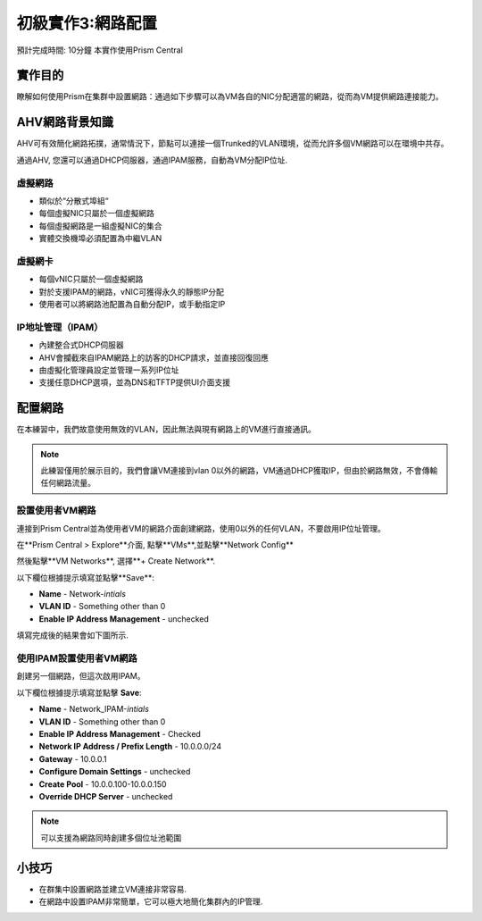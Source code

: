 .. _lab_network_configuration:

------------------------------
初級實作3:網路配置
------------------------------
預計完成時間: 10分鐘
本實作使用Prism Central

實作目的
++++++++

瞭解如何使用Prism在集群中設置網路：通過如下步驟可以為VM各自的NIC分配適當的網路，從而為VM提供網路連接能力。

AHV網路背景知識
+++++++++++++++++++++++++

AHV可有效簡化網路拓撲，通常情況下，節點可以連接一個Trunked的VLAN環境，從而允許多個VM網路可以在環境中共存。 

通過AHV, 您還可以通過DHCP伺服器，通過IPAM服務，自動為VM分配IP位址.

虛擬網路
................

- 類似於“分散式埠組“
- 每個虛擬NIC只屬於一個虛擬網路
- 每個虛擬網路是一組虛擬NIC的集合
- 實體交換機埠必須配置為中繼VLAN

.. figure:: images/network_config_01.png

虛擬網卡
............

- 每個vNIC只屬於一個虛擬網路
- 對於支援IPAM的網路，vNIC可獲得永久的靜態IP分配
- 使用者可以將網路池配置為自動分配IP，或手動指定IP

.. figure:: images/network_config_02.png

IP地址管理（IPAM）
............................

- 內建整合式DHCP伺服器
- AHV會攔截來自IPAM網路上的訪客的DHCP請求，並直接回復回應
- 由虛擬化管理員設定並管理一系列IP位址
- 支援任意DHCP選項，並為DNS和TFTP提供UI介面支援

.. figure:: images/network_config_03.png

配置網路
+++++++++++++++++

在本練習中，我們故意使用無效的VLAN，因此無法與現有網路上的VM進行直接通訊。

.. note::

  此練習僅用於展示目的，我們會讓VM連接到vlan 0以外的網路，VM通過DHCP獲取IP，但由於網路無效，不會傳輸任何網路流量。

設置使用者VM網路
.....................

連接到Prism Central並為使用者VM的網路介面創建網路，使用0以外的任何VLAN，不要啟用IP位址管理。

在**Prism Central > Explore**介面, 點擊**VMs**,並點擊**Network Config**

然後點擊**VM Networks**, 選擇**+ Create Network**.

以下欄位根據提示填寫並點擊**Save**:

- **Name** - Network-*intials*
- **VLAN ID** - Something other than 0
- **Enable IP Address Management** - unchecked

填寫完成後的結果會如下圖所示.

.. figure:: images/network_config_04.png

使用IPAM設置使用者VM網路
...............................


創建另一個網路，但這次啟用IPAM。

以下欄位根據提示填寫並點擊 **Save**:

- **Name** - Network_IPAM-*intials*
- **VLAN ID** - Something other than 0
- **Enable IP Address Management** - Checked
- **Network IP Address / Prefix Length** - 10.0.0.0/24
- **Gateway** - 10.0.0.1
- **Configure Domain Settings** - unchecked
- **Create Pool** - 10.0.0.100-10.0.0.150
- **Override DHCP Server** - unchecked

.. note::

   可以支援為網路同時創建多個位址池範圍
   
小技巧
+++++++++

- 在群集中設置網路並建立VM連接非常容易.
- 在網路中設置IPAM非常簡單，它可以極大地簡化集群內的IP管理.
